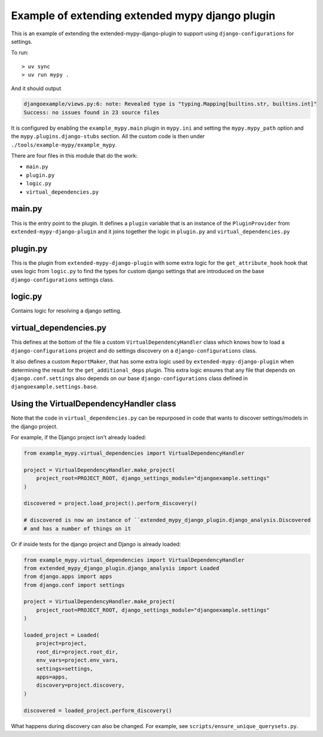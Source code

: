 Example of extending extended mypy django plugin
================================================

This is an example of extending the extended-mypy-django-plugin to support using
``django-configurations`` for settings.

To run::

    > uv sync
    > uv run mypy .

And it should output

.. code-block::

    djangoexample/views.py:6: note: Revealed type is "typing.Mapping[builtins.str, builtins.int]"
    Success: no issues found in 23 source files

It is configured by enabling the ``example_mypy.main`` plugin in ``mypy.ini``
and setting the ``mypy.mypy_path`` option and the ``mypy.plugins.django-stubs``
section. All the custom code is then under ``./tools/example-mypy/example_mypy``.

There are four files in this module that do the work:

* ``main.py``
* ``plugin.py``
* ``logic.py``
* ``virtual_dependencies.py``

main.py
-------

This is the entry point to the plugin. It defines a ``plugin`` variable that is
an instance of the ``PluginProvider`` from ``extended-mypy-django-plugin`` and
it joins together the logic in ``plugin.py`` and ``virtual_dependencies.py``

plugin.py
---------

This is the plugin from ``extended-mypy-django-plugin`` with some extra logic
for the ``get_attribute_hook`` hook that uses logic from ``logic.py`` to
find the types for custom django settings that are introduced on the base
``django-configurations`` settings class.

logic.py
--------

Contains logic for resolving a django setting.

virtual_dependencies.py
-----------------------

This defines at the bottom of the file a custom ``VirtualDependencyHandler``
class which knows how to load a ``django-configurations`` project and do
settings discovery on a ``django-configurations`` class.

It also defines a custom ``ReportMaker``, that has some extra logic used by
``extended-mypy-django-plugin`` when determining the result for the
``get_additional_deps`` plugin. This extra logic ensures that any file that
depends on ``django.conf.settings`` also depends on our base ``django-configurations``
class defined in ``djangoexample.settings.base``.

Using the VirtualDependencyHandler class
----------------------------------------

Note that the code in ``virtual_dependencies.py`` can be repurposed in code
that wants to discover settings/models in the django project.

For example, if the Django project isn't already loaded:

.. code-block:: python

    from example_mypy.virtual_dependencies import VirtualDependencyHandler

    project = VirtualDependencyHandler.make_project(
        project_root=PROJECT_ROOT, django_settings_module="djangoexample.settings"
    )

    discovered = project.load_project().perform_discovery()

    # discovered is now an instance of ``extended_mypy_django_plugin.django_analysis.Discovered
    # and has a number of things on it

Or if inside tests for the django project and Django is already loaded:

.. code-block:: python

    from example_mypy.virtual_dependencies import VirtualDependencyHandler
    from extended_mypy_django_plugin.django_analysis import Loaded
    from django.apps import apps
    from django.conf import settings

    project = VirtualDependencyHandler.make_project(
        project_root=PROJECT_ROOT, django_settings_module="djangoexample.settings"
    )

    loaded_project = Loaded(
        project=project,
        root_dir=project.root_dir,
        env_vars=project.env_vars,
        settings=settings,
        apps=apps,
        discovery=project.discovery,
    )

    discovered = loaded_project.perform_discovery()

What happens during discovery can also be changed. For example, see
``scripts/ensure_unique_querysets.py``.

